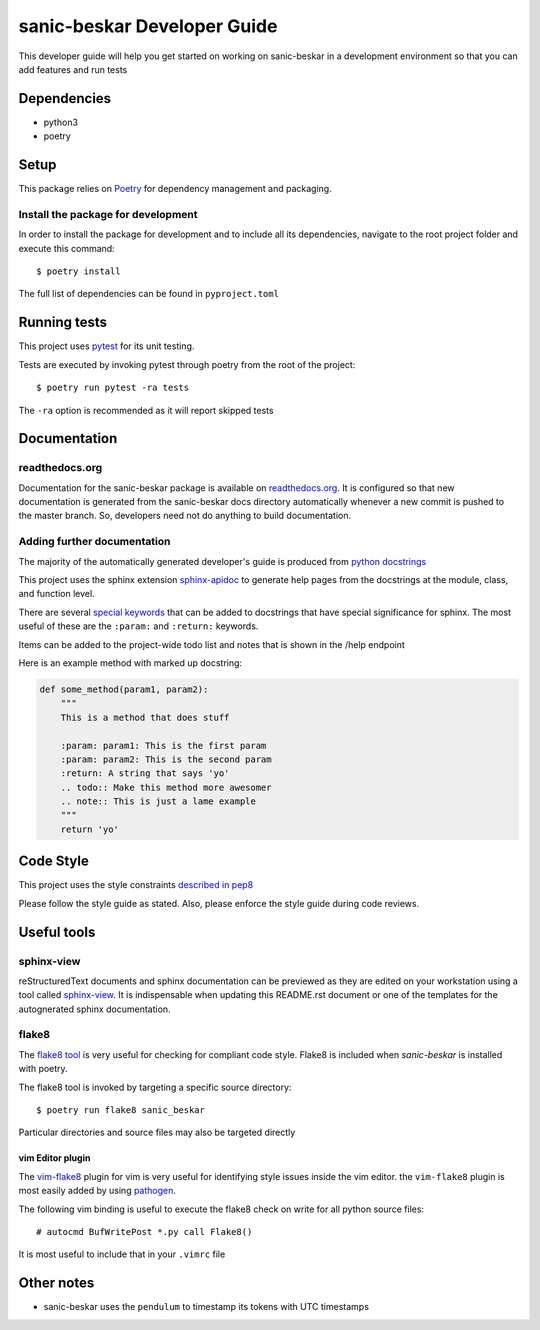 sanic-beskar Developer Guide
================================

This developer guide will help you get started on working on sanic-beskar
in a development environment so that you can add features and run tests

Dependencies
------------

* python3
* poetry

Setup
-----

This package relies on `Poetry <https://poetry.eustace.io/>`_ for dependency
management and packaging.

Install the package for development
...................................

In order to install the package for development and to include all its
dependencies, navigate to the root project folder and execute this command::

$ poetry install

The full list of dependencies can be found in ``pyproject.toml``

Running tests
-------------

This project uses `pytest <http://doc.pytest.org/en/latest/>`_ for its unit
testing.

Tests are executed by invoking pytest through poetry from the root of the
project::

$ poetry run pytest -ra tests

The ``-ra`` option is recommended as it will report skipped tests

Documentation
-------------

readthedocs.org
...............

Documentation for the sanic-beskar package is available on
`readthedocs.org <http://sanic-beskar.readthedocs.io/en/latest/>`_. It is
configured so that new documentation is generated from the sanic-beskar
docs directory automatically whenever a new commit is pushed to the master
branch. So, developers need not do anything to build documentation.

Adding further documentation
............................

The majority of the automatically generated developer's guide is produced
from `python docstrings <https://www.python.org/dev/peps/pep-0257/>`_

This project uses the sphinx extension
`sphinx-apidoc <http://www.sphinx-doc.org/en/stable/man/sphinx-apidoc.html>`_
to generate help pages from the docstrings at the module, class, and function
level.

There are several `special keywords
<http://www.sphinx-doc.org/en/stable/domains.html#info-field-lists>`_
that can be added to docstrings that have
special significance for sphinx. The most useful of these are the ``:param:``
and ``:return:`` keywords.

Items can be added to the project-wide todo list and notes that is shown in the
/help endpoint

Here is an example method with marked up docstring:

.. code-block:: python

  def some_method(param1, param2):
      """
      This is a method that does stuff

      :param: param1: This is the first param
      :param: param2: This is the second param
      :return: A string that says 'yo'
      .. todo:: Make this method more awesomer
      .. note:: This is just a lame example
      """
      return 'yo'

Code Style
----------

This project uses the style constraints `described in pep8
<https://www.python.org/dev/peps/pep-0008/>`_

Please follow the style guide as stated. Also, please enforce the style guide
during code reviews.

Useful tools
------------

sphinx-view
...........

reStructuredText documents and sphinx documentation can be previewed as they
are edited on your workstation using a tool called
`sphinx-view <https://github.com/dusktreader/sphinx-view>`_. It is
indispensable when updating this README.rst document or one of the templates
for the autognerated sphinx documentation.


flake8
......

The `flake8 tool <https://pypi.python.org/pypi/flake8>`_ is very useful for
checking for compliant code style. Flake8 is included when *sanic-beskar* is
installed with poetry.

The flake8 tool is invoked by targeting a specific source directory::

  $ poetry run flake8 sanic_beskar

Particular directories and source files may also be targeted directly

vim Editor plugin
`````````````````

The `vim-flake8 <https://github.com/nvie/vim-flake8>`_ plugin for vim is very
useful for identifying style issues inside the vim editor. the ``vim-flake8``
plugin is most easily added by using
`pathogen <https://github.com/tpope/vim-pathogen>`_.

The following vim binding is useful to execute the flake8 check on write for
all python source files::

  # autocmd BufWritePost *.py call Flake8()

It is most useful to include that in your ``.vimrc`` file

Other notes
-----------

* sanic-beskar uses the ``pendulum`` to timestamp its tokens with
  UTC timestamps
